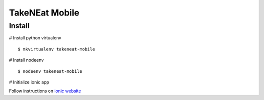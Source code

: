 ===============
TakeNEat Mobile
===============


Install
=======

# Install python virtualenv

::

    $ mkvirtualenv takeneat-mobile


# Install nodeenv

::

    $ nodeenv takeneat-mobile


# Initialize ionic app

Follow instructions on `ionic website  <http://ionicframework.com/getting-started/>`_

